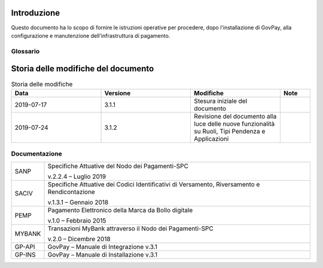 .. _utente_introduzione:

Introduzione
============

Questo documento ha lo scopo di fornire le istruzioni operative per procedere, dopo l'installazione di GovPay, alla configurazione e manutenzione dell'infrastruttura di pagamento.

Glossario
---------

.. glossary::

   NDP
      Nodo dei Pagamenti SPC. Piattaforma tecnologica per l'interconnessione e Phtteroperabilitit tra le Pubbliche Amministrazioni e i Prestatori di Servizi di Pagamento, di cui all'art. 5, comma 2 del CAD. architrave del sistema pagoPA PA Pubblica Amministrazione (Centrale e Locale).

   SPC
      Sistema Pubblico di Connettività: è una cornice nazionale di interoperabilità: definisce, cioè, le modalità preferenziali che i sistemi informativi delle pubbliche amministrazioni devono adottare per essere tra loro interoperabili.
      
   AgID
      Agenzia per l'Italia Digitale Ente istituito ai sensi del decreto legge n. 83 del 22 giugno 2012 convertito con legge n. 134 del 7 agosto 2012 (già DigitPA). Gestore del Nodo dei Pagamenti-SPC.

   RPT
      Richiesta di Pagamento Telematico Oggetto informatico inviato dall'Ente Creditore al Prestatore Servizi di Pagamento attraverso il Nodo dei Pagamenti-SPC al fine di richiedere l'esecuzione di un pagamento.
      
   RT
      Ricevuta Telematica Oggetto informatico inviato dal Prestatore Servizi di Pagamento all'Ente Creditore attraverso il Nodo dei Pagamenti-SPC in risposta ad una Richiesta di Pagamento Telematico effettuata da un Ente Creditore. 
      
   IUV
      Identificativo Unico Pagamento.
      
   CCP
      Codice Contesto Pagamento.   
      
   PSP
      Prestatori Servizi Pagamento.    



Storia delle modifiche del documento
====================================

.. csv-table:: Storia delle modifiche
  :header: "Data","Versione", "Modifiche", "Note"
  :widths: 30,30,30,10
  
  "2019-07-17", "3.1.1","Stesura iniziale del documento", ""
  "2019-07-24", "3.1.2","Revisione del documento alla luce delle nuove funzionalità su Ruoli, Tipi Pendenza e Applicazioni", ""



Documentazione
--------------

+-------------------------------+-----------------------------------+
| SANP                          | Specifiche Attuative del Nodo dei |
|                               | Pagamenti-SPC                     |
|                               |                                   |
|                               | v.2.2.4 – Luglio 2019             |
+-------------------------------+-----------------------------------+
| SACIV                         | Specifiche Attuative dei Codici   |
|                               | Identificativi di Versamento,     |
|                               | Riversamento e Rendicontazione    |
|                               |                                   |
|                               | v.1.3.1 – Gennaio 2018            |
+-------------------------------+-----------------------------------+
| PEMP                          | Pagamento Elettronico della Marca |
|                               | da Bollo digitale                 |
|                               |                                   |
|                               | v.1.0 – Febbraio 2015             |
+-------------------------------+-----------------------------------+
| MYBANK                        | Transazioni MyBank attraverso il  |
|                               | Nodo dei Pagamenti-SPC            |
|                               |                                   |
|                               | v.2.0 – Dicembre 2018             |
+-------------------------------+-----------------------------------+
| GP-API                        | GovPay – Manuale di Integrazione  |
|                               | v.3.1                             |
+-------------------------------+-----------------------------------+
| GP-INS                        | GovPay – Manuale di Installazione |
|                               | v.3.1                             |
+-------------------------------+-----------------------------------+


